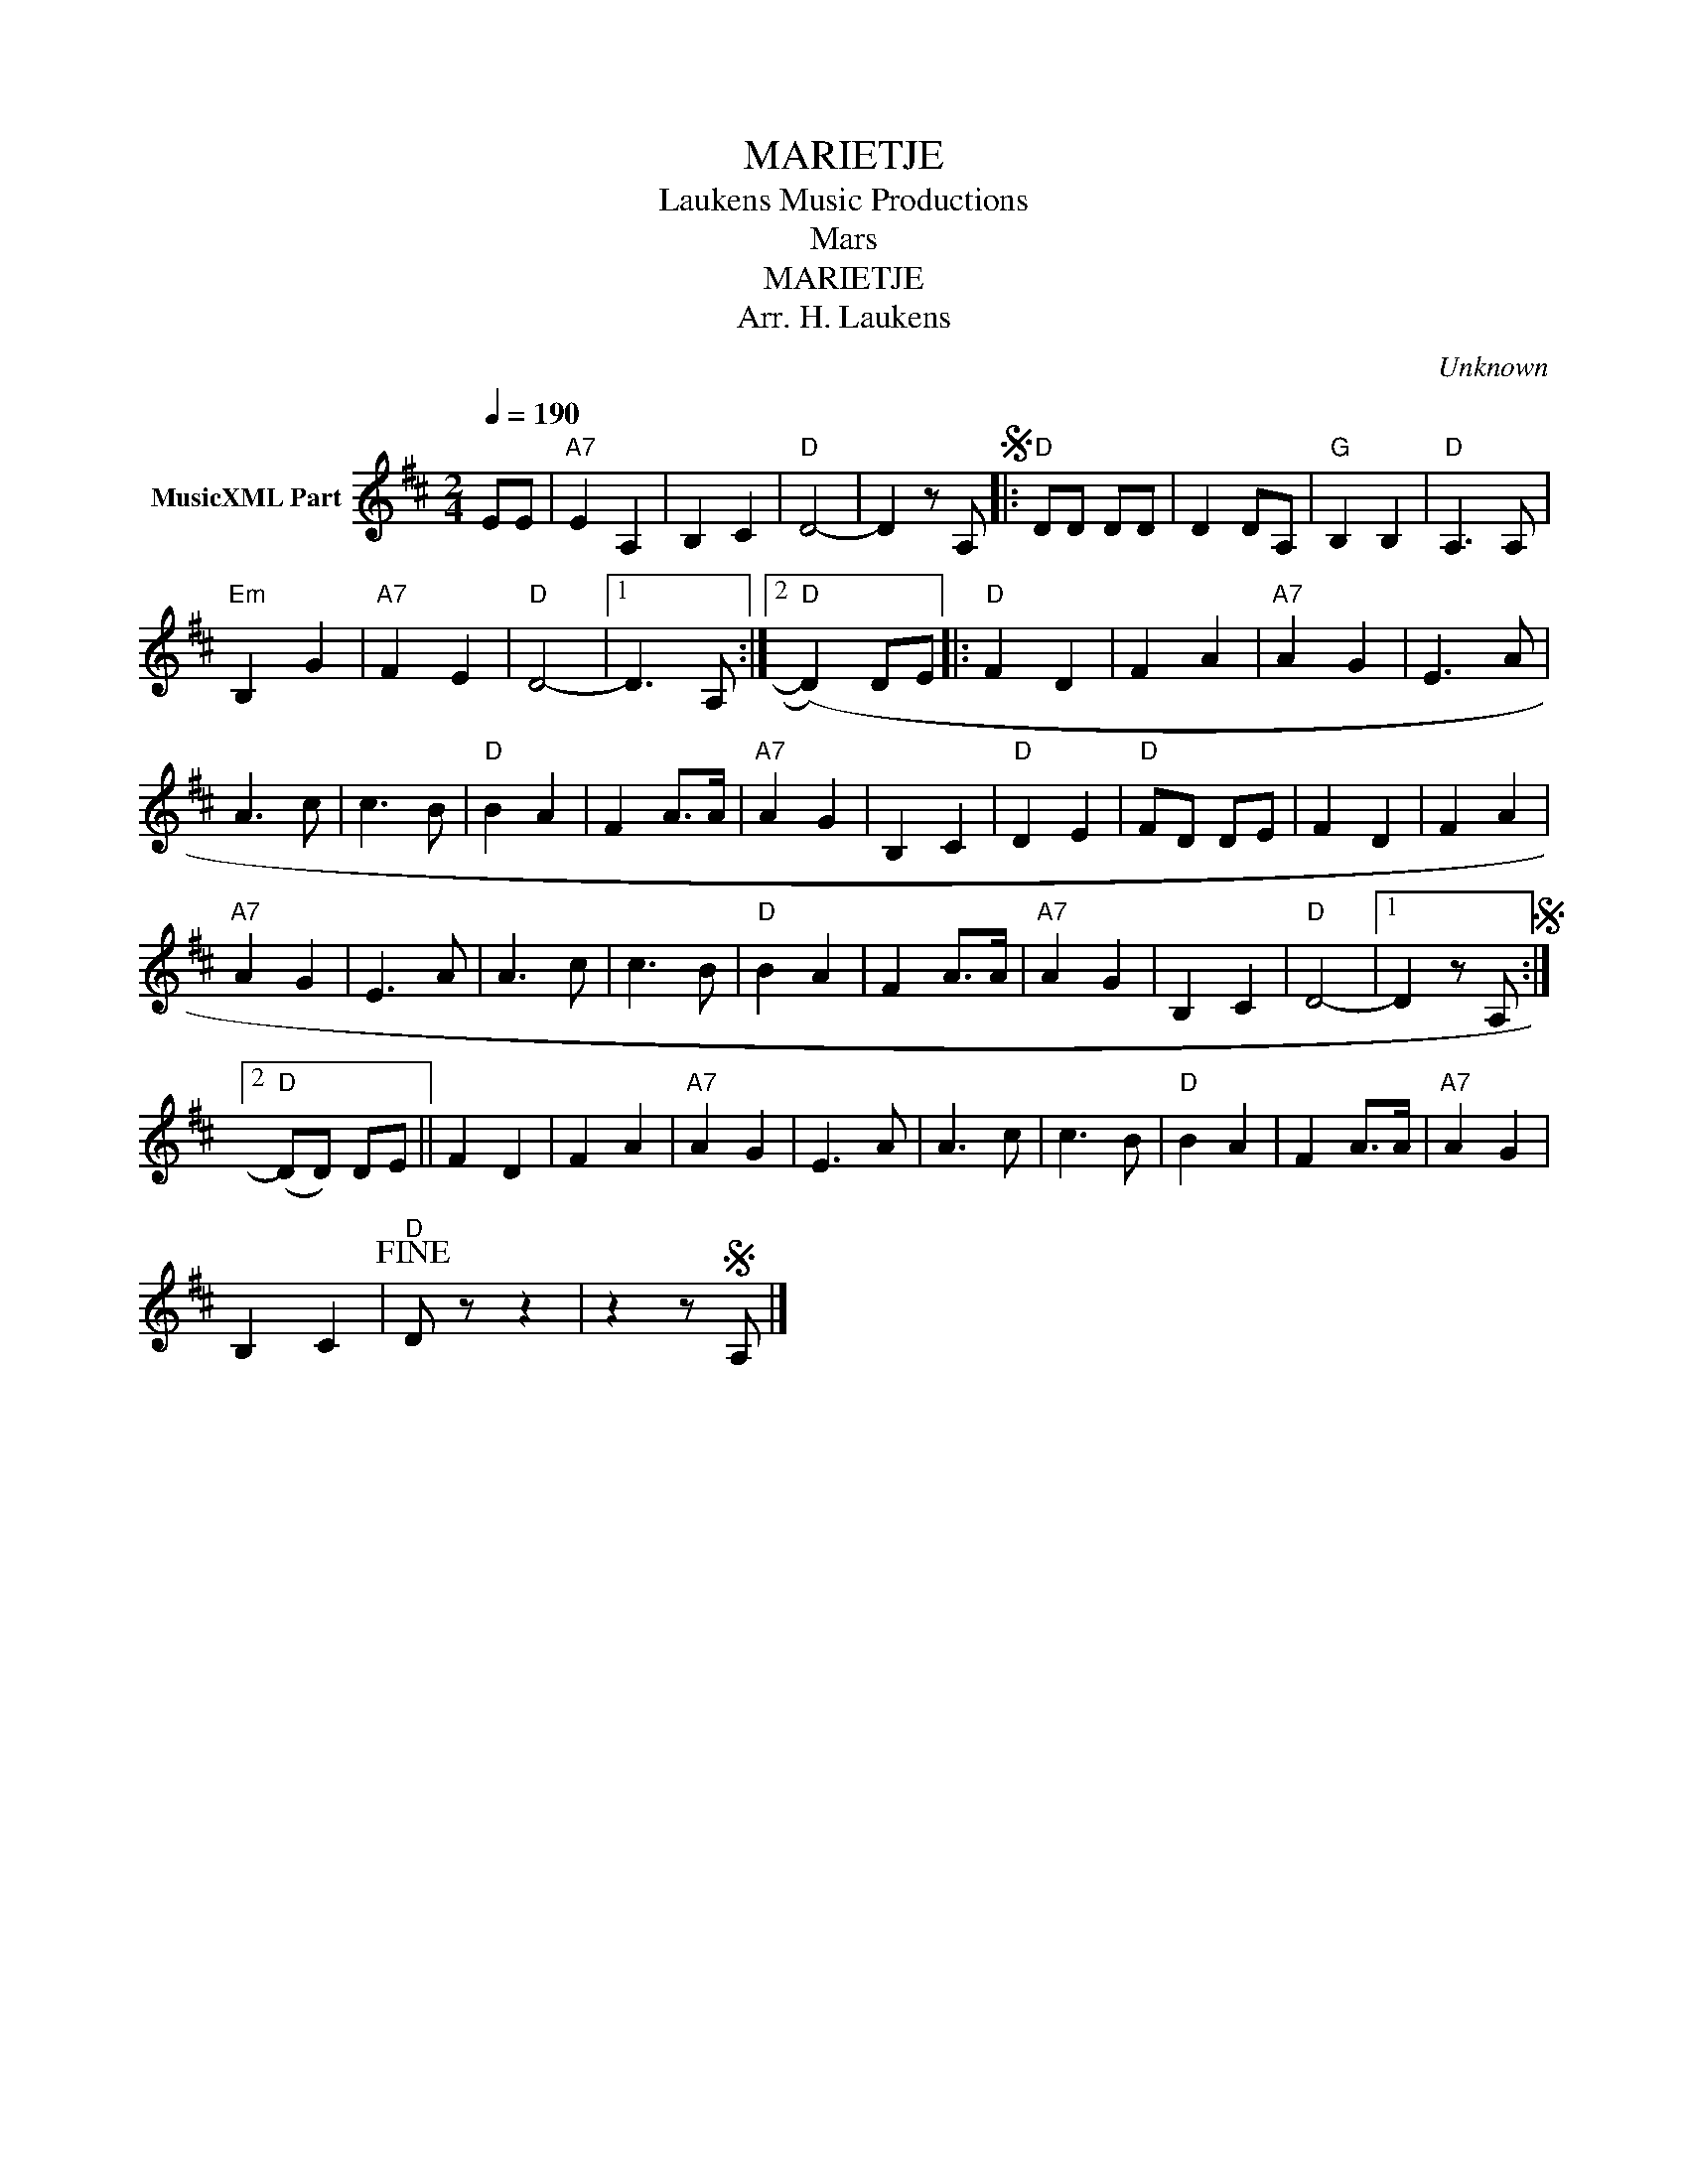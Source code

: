 X:1
T:MARIETJE
T: Laukens Music Productions  
T:Mars
T:MARIETJE
T:Arr. H. Laukens
C:Unknown
Z:All Rights Reserved
L:1/8
Q:1/4=190
M:2/4
K:D
V:1 treble nm="MusicXML Part"
%%MIDI program 0
%%MIDI control 7 102
%%MIDI control 10 64
V:1
 EE |"A7" E2 A,2 | B,2 C2 |"D" D4- | D2 z A,S |:"D" DD DD | D2 DA, |"G" B,2 B,2 |"D" A,3 A, | %9
"Em" B,2 G2 |"A7" F2 E2 |"D" D4- |1 D3 A, :|2"D" (D2) DE |:"D" F2 D2 | F2 A2 |"A7" A2 G2 | E3 A | %18
 A3 c | c3 B |"D" B2 A2 | F2 A>A |"A7" A2 G2 | B,2 C2 |"D" D2 E2 |"D" FD DE | F2 D2 | F2 A2 | %28
"A7" A2 G2 | E3 A | A3 c | c3 B |"D" B2 A2 | F2 A>A |"A7" A2 G2 | B,2 C2 |"D" D4- |1 D2 z A,S :|2 %38
"D" (DD) DE || F2 D2 | F2 A2 |"A7" A2 G2 | E3 A | A3 c | c3 B |"D" B2 A2 | F2 A>A |"A7" A2 G2 | %48
 B,2 C2 |"D"!fine! D z z2 | z2 zS A, |] %51

